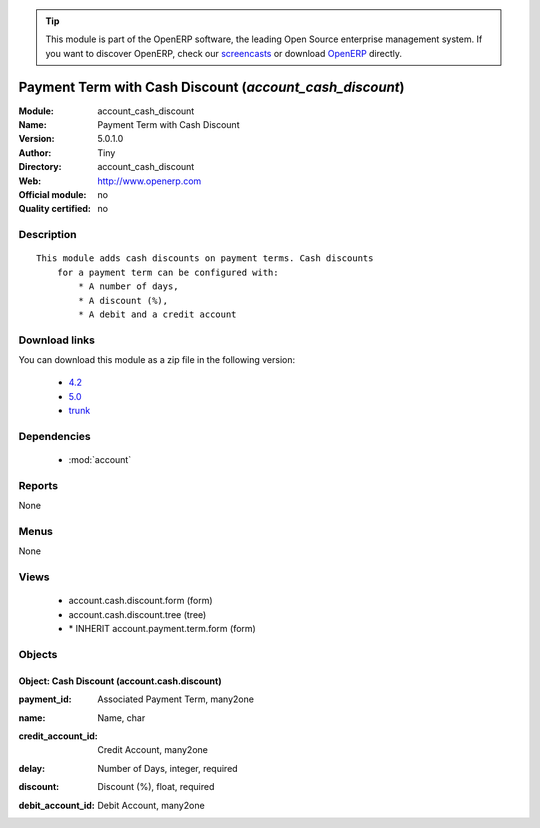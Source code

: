 
.. i18n: .. module:: account_cash_discount
.. i18n:     :synopsis: Payment Term with Cash Discount 
.. i18n:     :noindex:
.. i18n: .. 
..

.. module:: account_cash_discount
    :synopsis: Payment Term with Cash Discount 
    :noindex:
.. 

.. i18n: .. raw:: html
.. i18n: 
.. i18n:       <br />
.. i18n:     <link rel="stylesheet" href="../_static/hide_objects_in_sidebar.css" type="text/css" />
..

.. raw:: html

      <br />
    <link rel="stylesheet" href="../_static/hide_objects_in_sidebar.css" type="text/css" />

.. i18n: .. tip:: This module is part of the OpenERP software, the leading Open Source 
.. i18n:   enterprise management system. If you want to discover OpenERP, check our 
.. i18n:   `screencasts <http://openerp.tv>`_ or download 
.. i18n:   `OpenERP <http://openerp.com>`_ directly.
..

.. tip:: This module is part of the OpenERP software, the leading Open Source 
  enterprise management system. If you want to discover OpenERP, check our 
  `screencasts <http://openerp.tv>`_ or download 
  `OpenERP <http://openerp.com>`_ directly.

.. i18n: .. raw:: html
.. i18n: 
.. i18n:     <div class="js-kit-rating" title="" permalink="" standalone="yes" path="/account_cash_discount"></div>
.. i18n:     <script src="http://js-kit.com/ratings.js"></script>
..

.. raw:: html

    <div class="js-kit-rating" title="" permalink="" standalone="yes" path="/account_cash_discount"></div>
    <script src="http://js-kit.com/ratings.js"></script>

.. i18n: Payment Term with Cash Discount (*account_cash_discount*)
.. i18n: ==========================================================
.. i18n: :Module: account_cash_discount
.. i18n: :Name: Payment Term with Cash Discount
.. i18n: :Version: 5.0.1.0
.. i18n: :Author: Tiny
.. i18n: :Directory: account_cash_discount
.. i18n: :Web: http://www.openerp.com
.. i18n: :Official module: no
.. i18n: :Quality certified: no
..

Payment Term with Cash Discount (*account_cash_discount*)
==========================================================
:Module: account_cash_discount
:Name: Payment Term with Cash Discount
:Version: 5.0.1.0
:Author: Tiny
:Directory: account_cash_discount
:Web: http://www.openerp.com
:Official module: no
:Quality certified: no

.. i18n: Description
.. i18n: -----------
..

Description
-----------

.. i18n: ::
.. i18n: 
.. i18n:   This module adds cash discounts on payment terms. Cash discounts
.. i18n:       for a payment term can be configured with:
.. i18n:           * A number of days,
.. i18n:           * A discount (%),
.. i18n:           * A debit and a credit account
..

::

  This module adds cash discounts on payment terms. Cash discounts
      for a payment term can be configured with:
          * A number of days,
          * A discount (%),
          * A debit and a credit account

.. i18n: Download links
.. i18n: --------------
..

Download links
--------------

.. i18n: You can download this module as a zip file in the following version:
..

You can download this module as a zip file in the following version:

.. i18n:   * `4.2 <http://www.openerp.com/download/modules/4.2/account_cash_discount.zip>`_
.. i18n:   * `5.0 <http://www.openerp.com/download/modules/5.0/account_cash_discount.zip>`_
.. i18n:   * `trunk <http://www.openerp.com/download/modules/trunk/account_cash_discount.zip>`_
..

  * `4.2 <http://www.openerp.com/download/modules/4.2/account_cash_discount.zip>`_
  * `5.0 <http://www.openerp.com/download/modules/5.0/account_cash_discount.zip>`_
  * `trunk <http://www.openerp.com/download/modules/trunk/account_cash_discount.zip>`_

.. i18n: Dependencies
.. i18n: ------------
..

Dependencies
------------

.. i18n:  * :mod:`account`
..

 * :mod:`account`

.. i18n: Reports
.. i18n: -------
..

Reports
-------

.. i18n: None
..

None

.. i18n: Menus
.. i18n: -------
..

Menus
-------

.. i18n: None
..

None

.. i18n: Views
.. i18n: -----
..

Views
-----

.. i18n:  * account.cash.discount.form (form)
.. i18n:  * account.cash.discount.tree (tree)
.. i18n:  * \* INHERIT account.payment.term.form (form)
..

 * account.cash.discount.form (form)
 * account.cash.discount.tree (tree)
 * \* INHERIT account.payment.term.form (form)

.. i18n: Objects
.. i18n: -------
..

Objects
-------

.. i18n: Object: Cash Discount (account.cash.discount)
.. i18n: #############################################
..

Object: Cash Discount (account.cash.discount)
#############################################

.. i18n: :payment_id: Associated Payment Term, many2one
..

:payment_id: Associated Payment Term, many2one

.. i18n: :name: Name, char
..

:name: Name, char

.. i18n: :credit_account_id: Credit Account, many2one
..

:credit_account_id: Credit Account, many2one

.. i18n: :delay: Number of Days, integer, required
..

:delay: Number of Days, integer, required

.. i18n: :discount: Discount (%), float, required
..

:discount: Discount (%), float, required

.. i18n: :debit_account_id: Debit Account, many2one
..

:debit_account_id: Debit Account, many2one
